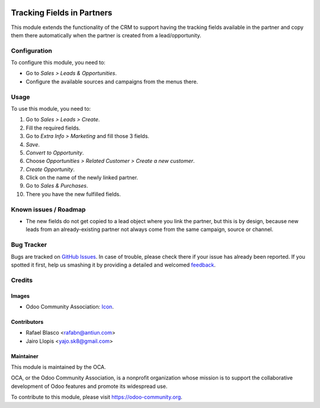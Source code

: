 .. image:: https://img.shields.io/badge/licence-AGPL--3-blue.svg
   :target: http://www.gnu.org/licenses/agpl-3.0-standalone.html
   :alt: License: AGPL-3

===========================
Tracking Fields in Partners
===========================

This module extends the functionality of the CRM to support having the tracking
fields available in the partner and copy them there automatically when the
partner is created from a lead/opportunity.

Configuration
=============

To configure this module, you need to:

* Go to *Sales > Leads & Opportunities*.
* Configure the available sources and campaigns from the menus there.

Usage
=====

To use this module, you need to:

#. Go to *Sales > Leads > Create*.
#. Fill the required fields.
#. Go to *Extra Info > Marketing* and fill those 3 fields.
#. *Save*.
#. *Convert to Opportunity*.
#. Choose *Opportunities > Related Customer > Create a new customer*.
#. *Create Opportunity*.
#. Click on the name of the newly linked partner.
#. Go to *Sales & Purchases*.
#. There you have the new fulfilled fields.

.. image:: https://odoo-community.org/website/image/ir.attachment/5784_f2813bd/datas
   :alt: Try me on Runbot
   :target: https://runbot.odoo-community.org/runbot/111/8.0

Known issues / Roadmap
======================

* The new fields do not get copied to a lead object where you link the partner,
  but this is by design, because new leads from an already-existing partner not
  always come from the same campaign, source or channel.

Bug Tracker
===========

Bugs are tracked on `GitHub Issues
<https://github.com/OCA/crm/issues>`_. In case of trouble, please
check there if your issue has already been reported. If you spotted it first,
help us smashing it by providing a detailed and welcomed `feedback
<https://github.com/OCA/
crm/issues/new?body=module:%20
marketing_crm_partner%0Aversion:%20
8.0%0A%0A**Steps%20to%20reproduce**%0A-%20...%0A%0A**Current%20behavior**%0A%0A**Expected%20behavior**>`_.

Credits
=======

Images
------

* Odoo Community Association: `Icon <https://github.com/OCA/maintainer-tools/blob/master/template/module/static/description/icon.svg>`_.

Contributors
------------

* Rafael Blasco <rafabn@antiun.com>
* Jairo Llopis <yajo.sk8@gmail.com>

Maintainer
----------

.. image:: https://odoo-community.org/logo.png
   :alt: Odoo Community Association
   :target: https://odoo-community.org

This module is maintained by the OCA.

OCA, or the Odoo Community Association, is a nonprofit organization whose
mission is to support the collaborative development of Odoo features and
promote its widespread use.

To contribute to this module, please visit https://odoo-community.org.


